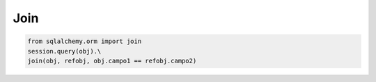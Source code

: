 Join
==============

.. code-block:: python

    from sqlalchemy.orm import join
    session.query(obj).\
    join(obj, refobj, obj.campo1 == refobj.campo2)
